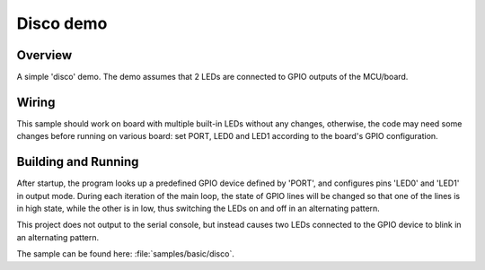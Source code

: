 .. _disco-sample:

Disco demo
##########

Overview
********

A simple 'disco' demo. The demo assumes that 2 LEDs are connected to
GPIO outputs of the MCU/board.


Wiring
******

This sample should work on board with multiple built-in LEDs without any
changes, otherwise, the code may need some changes before running on various
board: set PORT, LED0 and LED1 according to the board's GPIO configuration.

Building and Running
*********************

After startup, the program looks up a predefined GPIO device defined by 'PORT',
and configures pins 'LED0' and 'LED1' in output mode.  During each iteration of
the main loop, the state of GPIO lines will be changed so that one of the lines
is in high state, while the other is in low, thus switching the LEDs on and off
in an alternating pattern.

This project does not output to the serial console, but instead causes two LEDs
connected to the GPIO device to blink in an alternating pattern.

The sample can be found here: :file:`samples/basic/disco`.

